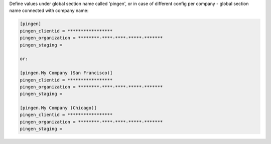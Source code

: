 Define values under global section name called 'pingen', or in case of different config per company - global section name connected with company name:  

.. code-block:: bash

	[pingen]
	pingen_clientid = *****************
	pingen_organization = ********-****-****-*****-*******
	pingen_staging = 

	or: 

	[pingen.My Company (San Francisco)]
	pingen_clientid = *****************
	pingen_organization = ********-****-****-*****-*******
	pingen_staging = 

	[pingen.My Company (Chicago)]
	pingen_clientid = *****************
	pingen_organization = ********-****-****-*****-*******
	pingen_staging = 




